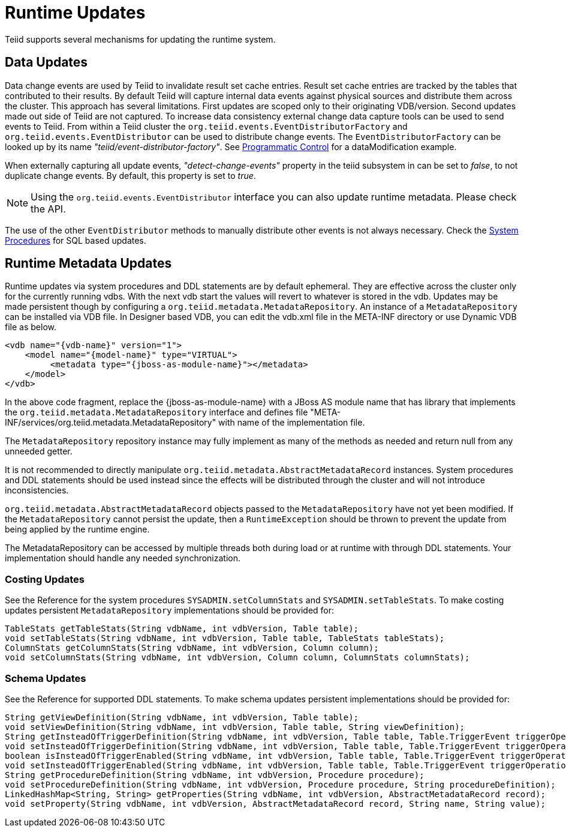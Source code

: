 
= Runtime Updates

Teiid supports several mechanisms for updating the runtime system.

== Data Updates

Data change events are used by Teiid to invalidate result set cache entries. Result set cache entries are tracked by the tables that contributed to their results. By default Teiid will capture internal data events against physical sources and distribute them across the cluster. This approach has several limitations. First updates are scoped only to their originating VDB/version. Second updates made out side of Teiid are not captured. To increase data consistency external change data capture tools can be used to send events to Teiid. From within a Teiid cluster the `org.teiid.events.EventDistributorFactory` and `org.teiid.events.EventDistributor` can be used to distribute change events. The `EventDistributorFactory` can be looked up by its name _"teiid/event-distributor-factory"_. See link:../caching/Programmatic_Control.adoc[Programmatic Control] for a dataModification example.

When externally capturing all update events, _"detect-change-events"_ property in the teiid subsystem in can be set to _false_, to not duplicate change events. By default, this property is set to _true_.

NOTE: Using the `org.teiid.events.EventDistributor` interface you can also update runtime metadata. Please check the API.

The use of the other `EventDistributor` methods to manually distribute other events is not always necessary. Check the link:../reference/System_Procedures[System Procedures] for SQL based updates.

== Runtime Metadata Updates

Runtime updates via system procedures and DDL statements are by default ephemeral. They are effective across the cluster only for the currently running vdbs. With the next vdb start the values will revert to whatever is stored in the vdb. Updates may be made persistent though by configuring a `org.teiid.metadata.MetadataRepository`. An instance of a `MetadataRepository` can be installed via VDB file. In Designer based VDB, you can edit the vdb.xml file in the META-INF directory or use Dynamic VDB file as below.

[source,xml]
----
<vdb name="{vdb-name}" version="1">
    <model name="{model-name}" type="VIRTUAL">
         <metadata type="{jboss-as-module-name}"></metadata>
    </model>
</vdb>
----

In the above code fragment, replace the \{jboss-as-module-name} with a JBoss AS module name that has library that implements the `org.teiid.metadata.MetadataRepository` interface and defines file "META-INF/services/org.teiid.metadata.MetadataRepository" with name of the implementation file.

The `MetadataRepository` repository instance may fully implement as many of the methods as needed and return null from any unneeded getter.

It is not recommended to directly manipulate `org.teiid.metadata.AbstractMetadataRecord` instances. System procedures and DDL statements should be used instead since the effects will be distributed through the cluster and will not introduce inconsistencies.

`org.teiid.metadata.AbstractMetadataRecord` objects passed to the `MetadataRepository` have not yet been modified. If the `MetadataRepository` cannot persist the update, then a `RuntimeException` should be thrown to prevent the update from being applied by the runtime engine.

The MetadataRepository can be accessed by multiple threads both during load or at runtime with through DDL statements. Your implementation should handle any needed synchronization.

=== Costing Updates

See the Reference for the system procedures `SYSADMIN.setColumnStats` and `SYSADMIN.setTableStats`. To make costing updates persistent `MetadataRepository` implementations should be provided for:

[source,java]
----
TableStats getTableStats(String vdbName, int vdbVersion, Table table);
void setTableStats(String vdbName, int vdbVersion, Table table, TableStats tableStats);
ColumnStats getColumnStats(String vdbName, int vdbVersion, Column column);
void setColumnStats(String vdbName, int vdbVersion, Column column, ColumnStats columnStats);
----

=== Schema Updates

See the Reference for supported DDL statements. To make schema updates persistent implementations should be provided for:

[source,java]
----
String getViewDefinition(String vdbName, int vdbVersion, Table table);
void setViewDefinition(String vdbName, int vdbVersion, Table table, String viewDefinition);
String getInsteadOfTriggerDefinition(String vdbName, int vdbVersion, Table table, Table.TriggerEvent triggerOperation);
void setInsteadOfTriggerDefinition(String vdbName, int vdbVersion, Table table, Table.TriggerEvent triggerOperation, String triggerDefinition);
boolean isInsteadOfTriggerEnabled(String vdbName, int vdbVersion, Table table, Table.TriggerEvent triggerOperation);
void setInsteadOfTriggerEnabled(String vdbName, int vdbVersion, Table table, Table.TriggerEvent triggerOperation, boolean enabled);
String getProcedureDefinition(String vdbName, int vdbVersion, Procedure procedure);
void setProcedureDefinition(String vdbName, int vdbVersion, Procedure procedure, String procedureDefinition);           
LinkedHashMap<String, String> getProperties(String vdbName, int vdbVersion, AbstractMetadataRecord record);
void setProperty(String vdbName, int vdbVersion, AbstractMetadataRecord record, String name, String value);
----

